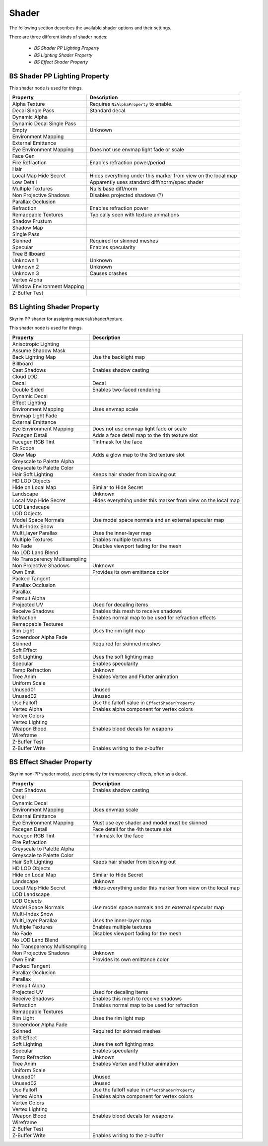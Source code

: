 .. _shader:

Shader
======

.. improve description

The following section describes the available shader options and their settings.

There are three different kinds of shader nodes:

   * *BS Shader PP Lighting Property*
   * *BS Lighting Shader Property*
   * *BS Effect Shader Property*

.. maybe use tables? will save a lot of scrolling

.. _shader-pplight:

BS Shader PP Lighting Property
------------------------------

.. Describe this type

This shader node is used for things.

+----------------------------+---------------------------------------------------------------+
|          Property          |                          Description                          |
+============================+===============================================================+
| Alpha Texture              | Requires ``NiAlphaProperty`` to enable.                       |
+----------------------------+---------------------------------------------------------------+
| Decal Single Pass          | Standard decal.                                               |
+----------------------------+---------------------------------------------------------------+
| Dynamic Alpha              |                                                               |
+----------------------------+---------------------------------------------------------------+
| Dynamic Decal Single Pass  |                                                               |
+----------------------------+---------------------------------------------------------------+
| Empty                      | Unknown                                                       |
+----------------------------+---------------------------------------------------------------+
| Environment Mapping        |                                                               |
+----------------------------+---------------------------------------------------------------+
| External Emittance         |                                                               |
+----------------------------+---------------------------------------------------------------+
| Eye Environment Mapping    | Does not use envmap light fade or scale                       |
+----------------------------+---------------------------------------------------------------+
| Face Gen                   |                                                               |
+----------------------------+---------------------------------------------------------------+
| Fire Refraction            | Enables refraction power/period                               |
+----------------------------+---------------------------------------------------------------+
| Hair                       |                                                               |
+----------------------------+---------------------------------------------------------------+
| Local Map Hide Secret      | Hides everything under this marker from view on the local map |
+----------------------------+---------------------------------------------------------------+
| Low Detail                 | Apparently uses standard diff/norm/spec shader                |
+----------------------------+---------------------------------------------------------------+
| Multiple Textures          | Nulls base diff/norm                                          |
+----------------------------+---------------------------------------------------------------+
| Non Projective Shadows     | Disables projected shadows (?)                                |
+----------------------------+---------------------------------------------------------------+
| Parallax Occlusion         |                                                               |
+----------------------------+---------------------------------------------------------------+
| Refraction                 | Enables refraction power                                      |
+----------------------------+---------------------------------------------------------------+
| Remappable Textures        | Typically seen with texture animations                        |
+----------------------------+---------------------------------------------------------------+
| Shadow Frustum             |                                                               |
+----------------------------+---------------------------------------------------------------+
| Shadow Map                 |                                                               |
+----------------------------+---------------------------------------------------------------+
| Single Pass                |                                                               |
+----------------------------+---------------------------------------------------------------+
| Skinned                    | Required for skinned meshes                                   |
+----------------------------+---------------------------------------------------------------+
| Specular                   | Enables specularity                                           |
+----------------------------+---------------------------------------------------------------+
| Tree Billboard             |                                                               |
+----------------------------+---------------------------------------------------------------+
| Unknown 1                  | Unknown                                                       |
+----------------------------+---------------------------------------------------------------+
| Unknown 2                  | Unknown                                                       |
+----------------------------+---------------------------------------------------------------+
| Unknown 3                  | Causes crashes                                                |
+----------------------------+---------------------------------------------------------------+
| Vertex Alpha               |                                                               |
+----------------------------+---------------------------------------------------------------+
| Window Environment Mapping |                                                               |
+----------------------------+---------------------------------------------------------------+
| Z-Buffer Test              |                                                               |
+----------------------------+---------------------------------------------------------------+

.. _shader-light:

BS Lighting Shader Property
---------------------------

.. Describe this type

Skyrim PP shader for assigning material/shader/texture.

This shader node is used for things.

+-------------------------------+----------------------------------------------------------------+
|           Property            |                          Description                           |
+===============================+================================================================+
| Anisotropic Lighting          |                                                                |
+-------------------------------+----------------------------------------------------------------+
| Assume Shadow Mask            |                                                                |
+-------------------------------+----------------------------------------------------------------+
| Back Lighting Map             | Use the backlight map                                          |
+-------------------------------+----------------------------------------------------------------+
| Billboard                     |                                                                |
+-------------------------------+----------------------------------------------------------------+
| Cast Shadows                  | Enables shadow casting                                         |
+-------------------------------+----------------------------------------------------------------+
| Cloud LOD                     |                                                                |
+-------------------------------+----------------------------------------------------------------+
| Decal                         | Decal                                                          |
+-------------------------------+----------------------------------------------------------------+
| Double Sided                  | Enables two-faced rendering                                    |
+-------------------------------+----------------------------------------------------------------+
| Dynamic Decal                 |                                                                |
+-------------------------------+----------------------------------------------------------------+
| Effect Lighting               |                                                                |
+-------------------------------+----------------------------------------------------------------+
| Environment Mapping           | Uses envmap scale                                              |
+-------------------------------+----------------------------------------------------------------+
| Envmap Light Fade             |                                                                |
+-------------------------------+----------------------------------------------------------------+
| External Emittance            |                                                                |
+-------------------------------+----------------------------------------------------------------+
| Eye Environment Mapping       | Does not use envmap light fade or scale                        |
+-------------------------------+----------------------------------------------------------------+
| Facegen Detail                | Adds a face detail map to the 4th texture slot                 |
+-------------------------------+----------------------------------------------------------------+
| Facegen RGB Tint              | Tintmask for the face                                          |
+-------------------------------+----------------------------------------------------------------+
| Fit Scope                     |                                                                |
+-------------------------------+----------------------------------------------------------------+
| Glow Map                      | Adds a glow map to the 3rd texture slot                        |
+-------------------------------+----------------------------------------------------------------+
| Greyscale to Palette Alpha    |                                                                |
+-------------------------------+----------------------------------------------------------------+
| Greyscale to Palette Color    |                                                                |
+-------------------------------+----------------------------------------------------------------+
| Hair Soft Lighting            | Keeps hair shader from blowing out                             |
+-------------------------------+----------------------------------------------------------------+
| HD LOD Objects                |                                                                |
+-------------------------------+----------------------------------------------------------------+
| Hide on Local Map             | Similar to Hide Secret                                         |
+-------------------------------+----------------------------------------------------------------+
| Landscape                     | Unknown                                                        |
+-------------------------------+----------------------------------------------------------------+
| Local Map Hide Secret         | Hides everything under this marker from view  on the local map |
+-------------------------------+----------------------------------------------------------------+
| LOD Landscape                 |                                                                |
+-------------------------------+----------------------------------------------------------------+
| LOD Objects                   |                                                                |
+-------------------------------+----------------------------------------------------------------+
| Model Space Normals           | Use model space normals and an external  specular map          |
+-------------------------------+----------------------------------------------------------------+
| Multi-Index Snow              |                                                                |
+-------------------------------+----------------------------------------------------------------+
| Multi_layer Parallax          | Uses the inner-layer map                                       |
+-------------------------------+----------------------------------------------------------------+
| Multiple Textures             | Enables multiple textures                                      |
+-------------------------------+----------------------------------------------------------------+
| No Fade                       | Disables viewport fading for the mesh                          |
+-------------------------------+----------------------------------------------------------------+
| No LOD Land Blend             |                                                                |
+-------------------------------+----------------------------------------------------------------+
| No Transparency Multisampling |                                                                |
+-------------------------------+----------------------------------------------------------------+
| Non Projective Shadows        | Unknown                                                        |
+-------------------------------+----------------------------------------------------------------+
| Own Emit                      | Provides its own emittance color                               |
+-------------------------------+----------------------------------------------------------------+
| Packed Tangent                |                                                                |
+-------------------------------+----------------------------------------------------------------+
| Parallax Occlusion            |                                                                |
+-------------------------------+----------------------------------------------------------------+
| Parallax                      |                                                                |
+-------------------------------+----------------------------------------------------------------+
| Premult Alpha                 |                                                                |
+-------------------------------+----------------------------------------------------------------+
| Projected UV                  | Used for decaling items                                        |
+-------------------------------+----------------------------------------------------------------+
| Receive Shadows               | Enables this mesh to receive shadows                           |
+-------------------------------+----------------------------------------------------------------+
| Refraction                    | Enables normal map to be used for refraction effects           |
+-------------------------------+----------------------------------------------------------------+
| Remappable Textures           |                                                                |
+-------------------------------+----------------------------------------------------------------+
| Rim Light                     | Uses the rim light map                                         |
+-------------------------------+----------------------------------------------------------------+
| Screendoor Alpha Fade         |                                                                |
+-------------------------------+----------------------------------------------------------------+
| Skinned                       | Required for skinned meshes                                    |
+-------------------------------+----------------------------------------------------------------+
| Soft Effect                   |                                                                |
+-------------------------------+----------------------------------------------------------------+
| Soft Lighting                 | Uses the soft lighting map                                     |
+-------------------------------+----------------------------------------------------------------+
+-------------------------------+----------------------------------------------------------------+
| Specular                      | Enables specularity                                            |
+-------------------------------+----------------------------------------------------------------+
| Temp Refraction               | Unknown                                                        |
+-------------------------------+----------------------------------------------------------------+
| Tree Anim                     | Enables Vertex and Flutter animation                           |
+-------------------------------+----------------------------------------------------------------+
| Uniform Scale                 |                                                                |
+-------------------------------+----------------------------------------------------------------+
| Unused01                      | Unused                                                         |
+-------------------------------+----------------------------------------------------------------+
| Unused02                      | Unused                                                         |
+-------------------------------+----------------------------------------------------------------+
| Use Falloff                   | Use the falloff value in ``EffectShaderProperty``              |
+-------------------------------+----------------------------------------------------------------+
| Vertex Alpha                  | Enables alpha component for vertex colors                      |
+-------------------------------+----------------------------------------------------------------+
| Vertex Colors                 |                                                                |
+-------------------------------+----------------------------------------------------------------+
| Vertex Lighting               |                                                                |
+-------------------------------+----------------------------------------------------------------+
| Weapon Blood                  | Enables blood decals for weapons                               |
+-------------------------------+----------------------------------------------------------------+
| Wireframe                     |                                                                |
+-------------------------------+----------------------------------------------------------------+
| Z-Buffer Test                 |                                                                |
+-------------------------------+----------------------------------------------------------------+
| Z-Buffer Write                | Enables writing to the z-buffer                                |
+-------------------------------+----------------------------------------------------------------+

.. _shader-effect:

BS Effect Shader Property
-------------------------

.. Describe this type

Skyrim non-PP shader model, used primarily for transparency effects, often as a decal.

+-------------------------------+---------------------------------------------------------------+
|           Property            |                          Description                          |
+===============================+===============================================================+
| Cast Shadows                  | Enables shadow casting                                        |
+-------------------------------+---------------------------------------------------------------+
| Decal                         |                                                               |
+-------------------------------+---------------------------------------------------------------+
| Dynamic Decal                 |                                                               |
+-------------------------------+---------------------------------------------------------------+
| Environment Mapping           | Uses envmap scale                                             |
+-------------------------------+---------------------------------------------------------------+
| External Emittance            |                                                               |
+-------------------------------+---------------------------------------------------------------+
| Eye Environment Mapping       | Must use eye shader and model must be skinned                 |
+-------------------------------+---------------------------------------------------------------+
| Facegen Detail                | Face detail for the 4th texture slot                          |
+-------------------------------+---------------------------------------------------------------+
| Facegen RGB Tint              | Tinkmask for the face                                         |
+-------------------------------+---------------------------------------------------------------+
| Fire Refraction               |                                                               |
+-------------------------------+---------------------------------------------------------------+
| Greyscale to Palette Alpha    |                                                               |
+-------------------------------+---------------------------------------------------------------+
| Greyscale to Palette Color    |                                                               |
+-------------------------------+---------------------------------------------------------------+
| Hair Soft Lighting            | Keeps hair shader from blowing out                            |
+-------------------------------+---------------------------------------------------------------+
| HD LOD Objects                |                                                               |
+-------------------------------+---------------------------------------------------------------+
| Hide on Local Map             | Similar to Hide Secret                                        |
+-------------------------------+---------------------------------------------------------------+
| Landscape                     | Unknown                                                       |
+-------------------------------+---------------------------------------------------------------+
| Local Map Hide Secret         | Hides everything under this marker from view on the local map |
+-------------------------------+---------------------------------------------------------------+
| LOD Landscape                 |                                                               |
+-------------------------------+---------------------------------------------------------------+
| LOD Objects                   |                                                               |
+-------------------------------+---------------------------------------------------------------+
| Model Space Normals           | Use model space normals and an external specular map          |
+-------------------------------+---------------------------------------------------------------+
| Multi-Index Snow              |                                                               |
+-------------------------------+---------------------------------------------------------------+
| Multi_layer Parallax          | Uses the inner-layer map                                      |
+-------------------------------+---------------------------------------------------------------+
| Multiple Textures             | Enables multiple textures                                     |
+-------------------------------+---------------------------------------------------------------+
| No Fade                       | Disables viewport fading for the mesh                         |
+-------------------------------+---------------------------------------------------------------+
| No LOD Land Blend             |                                                               |
+-------------------------------+---------------------------------------------------------------+
| No Transparency Multisampling |                                                               |
+-------------------------------+---------------------------------------------------------------+
| Non Projective Shadows        | Unknown                                                       |
+-------------------------------+---------------------------------------------------------------+
| Own Emit                      | Provides its own emittance color                              |
+-------------------------------+---------------------------------------------------------------+
| Packed Tangent                |                                                               |
+-------------------------------+---------------------------------------------------------------+
| Parallax Occlusion            |                                                               |
+-------------------------------+---------------------------------------------------------------+
| Parallax                      |                                                               |
+-------------------------------+---------------------------------------------------------------+
| Premult Alpha                 |                                                               |
+-------------------------------+---------------------------------------------------------------+
| Projected UV                  | Used for decaling items                                       |
+-------------------------------+---------------------------------------------------------------+
| Receive Shadows               | Enables this mesh to receive shadows                          |
+-------------------------------+---------------------------------------------------------------+
| Refraction                    | Enables normal map to be used for refraction                  |
+-------------------------------+---------------------------------------------------------------+
| Remappable Textures           |                                                               |
+-------------------------------+---------------------------------------------------------------+
| Rim Light                     | Uses the rim light map                                        |
+-------------------------------+---------------------------------------------------------------+
| Screendoor Alpha Fade         |                                                               |
+-------------------------------+---------------------------------------------------------------+
| Skinned                       | Required for skinned meshes                                   |
+-------------------------------+---------------------------------------------------------------+
| Soft Effect                   |                                                               |
+-------------------------------+---------------------------------------------------------------+
| Soft Lighting                 | Uses the soft lighting map                                    |
+-------------------------------+---------------------------------------------------------------+
| Specular                      | Enables specularity                                           |
+-------------------------------+---------------------------------------------------------------+
| Temp Refraction               | Unknown                                                       |
+-------------------------------+---------------------------------------------------------------+
| Tree Anim                     | Enables Vertex and Flutter animation                          |
+-------------------------------+---------------------------------------------------------------+
| Uniform Scale                 |                                                               |
+-------------------------------+---------------------------------------------------------------+
| Unused01                      | Unused                                                        |
+-------------------------------+---------------------------------------------------------------+
| Unused02                      | Unused                                                        |
+-------------------------------+---------------------------------------------------------------+
| Use Falloff                   | Use the falloff value in ``EffectShaderProperty``             |
+-------------------------------+---------------------------------------------------------------+
| Vertex Alpha                  | Enables alpha component for vertex colors                     |
+-------------------------------+---------------------------------------------------------------+
| Vertex Colors                 |                                                               |
+-------------------------------+---------------------------------------------------------------+
| Vertex Lighting               |                                                               |
+-------------------------------+---------------------------------------------------------------+
| Weapon Blood                  | Enables blood decals for weapons                              |
+-------------------------------+---------------------------------------------------------------+
| Wireframe                     |                                                               |
+-------------------------------+---------------------------------------------------------------+
| Z-Buffer Test                 |                                                               |
+-------------------------------+---------------------------------------------------------------+
| Z-Buffer Write                | Enables writing to the z-buffer                               |
+-------------------------------+---------------------------------------------------------------+

.. _shader-lol:

.. -------------------------
.. BS Shader Property
.. -------------------------

.. It has no settings attached what is it for? 
